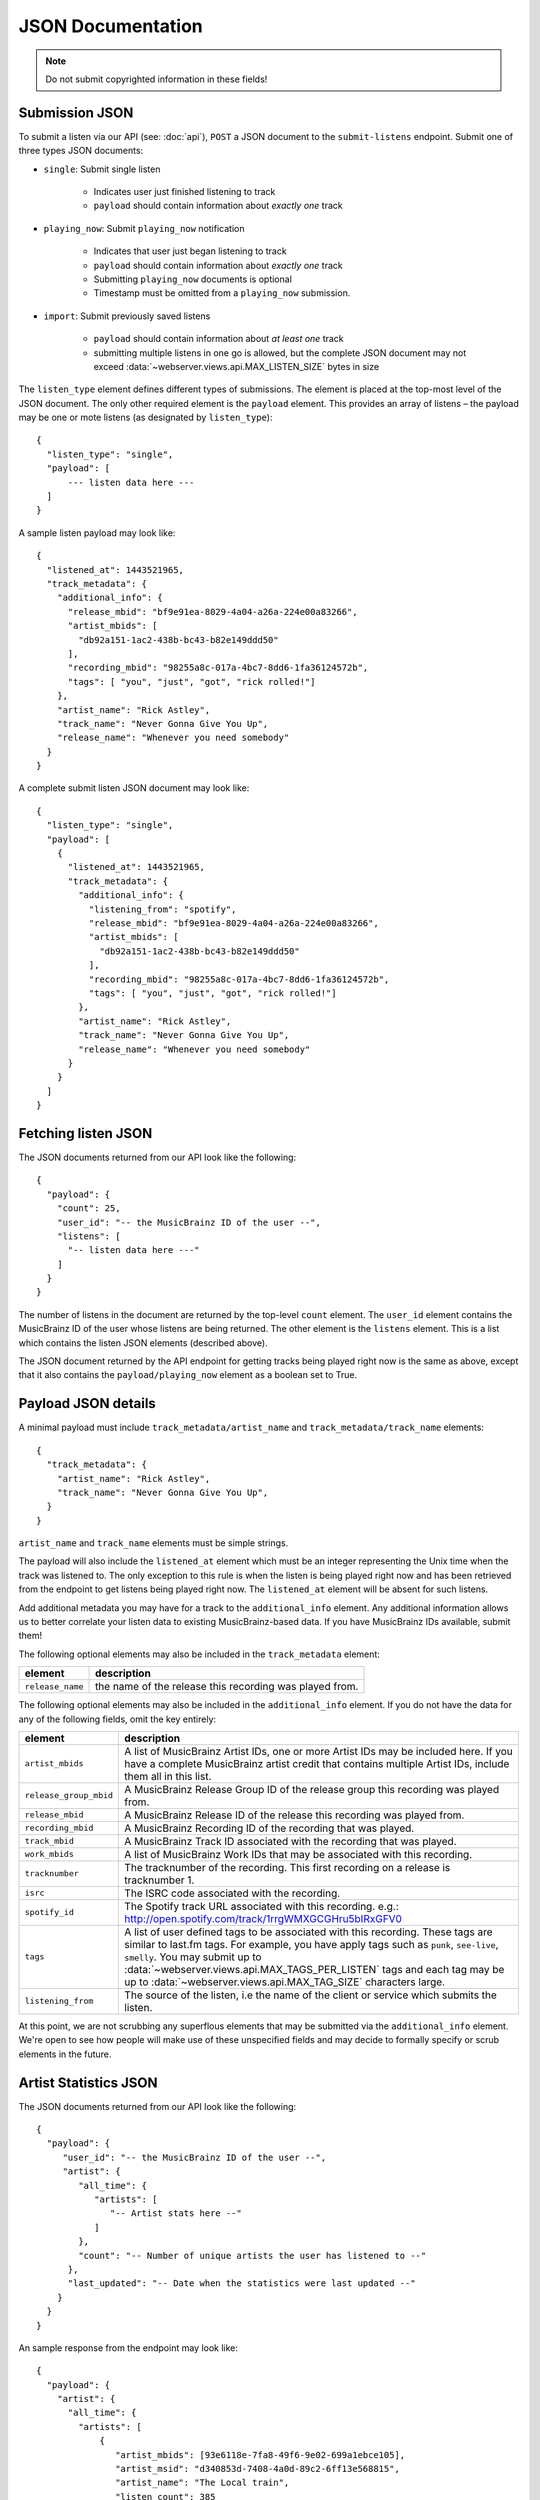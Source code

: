 .. _json-doc:

JSON Documentation
==================

.. note:: Do not submit copyrighted information in these fields!

Submission JSON
---------------

To submit a listen via our API (see: :doc:`api`), ``POST`` a JSON document to
the ``submit-listens`` endpoint. Submit one of three types JSON documents:

- ``single``: Submit single listen

   - Indicates user just finished listening to track

   - ``payload`` should contain information about *exactly one* track

- ``playing_now``: Submit ``playing_now`` notification

   - Indicates that user just began listening to track

   - ``payload`` should contain information about *exactly one* track

   - Submitting ``playing_now`` documents is optional

   - Timestamp must be omitted from a ``playing_now`` submission.

- ``import``: Submit previously saved listens

   - ``payload`` should contain information about *at least one* track

   - submitting multiple listens in one go is allowed, but the complete JSON
     document may not exceed :data:`~webserver.views.api.MAX_LISTEN_SIZE` bytes
     in size

The ``listen_type`` element defines different types of submissions. The element
is placed at the top-most level of the JSON document. The only other required
element is the ``payload`` element. This provides an array of listens – the
payload may be one or mote listens (as designated by ``listen_type``)::

    {
      "listen_type": "single",
      "payload": [
          --- listen data here ---
      ]
    }

A sample listen payload may look like::

    {
      "listened_at": 1443521965,
      "track_metadata": {
        "additional_info": {
          "release_mbid": "bf9e91ea-8029-4a04-a26a-224e00a83266",
          "artist_mbids": [
            "db92a151-1ac2-438b-bc43-b82e149ddd50"
          ],
          "recording_mbid": "98255a8c-017a-4bc7-8dd6-1fa36124572b",
          "tags": [ "you", "just", "got", "rick rolled!"]
        },
        "artist_name": "Rick Astley",
        "track_name": "Never Gonna Give You Up",
        "release_name": "Whenever you need somebody"
      }
    }

A complete submit listen JSON document may look like::

    {
      "listen_type": "single",
      "payload": [
        {
          "listened_at": 1443521965,
          "track_metadata": {
            "additional_info": {
              "listening_from": "spotify",
              "release_mbid": "bf9e91ea-8029-4a04-a26a-224e00a83266",
              "artist_mbids": [
                "db92a151-1ac2-438b-bc43-b82e149ddd50"
              ],
              "recording_mbid": "98255a8c-017a-4bc7-8dd6-1fa36124572b",
              "tags": [ "you", "just", "got", "rick rolled!"]
            },
            "artist_name": "Rick Astley",
            "track_name": "Never Gonna Give You Up",
            "release_name": "Whenever you need somebody"
          }
        }
      ]
    }


Fetching listen JSON
--------------------

The JSON documents returned from our API look like the following::

    {
      "payload": {
        "count": 25,
        "user_id": "-- the MusicBrainz ID of the user --",
        "listens": [
          "-- listen data here ---"
        ]
      }
    }

The number of listens in the document are returned by the top-level ``count``
element. The ``user_id`` element contains the MusicBrainz ID of the user whose listens are
being returned. The other element is the ``listens`` element. This is a list which contains
the listen JSON elements (described above).

The JSON document returned by the API endpoint for getting tracks being played right now
is the same as above, except that it also contains the ``payload/playing_now`` element as a
boolean set to True.


Payload JSON details
--------------------

A minimal payload must include
``track_metadata/artist_name`` and ``track_metadata/track_name`` elements::

    {
      "track_metadata": {
        "artist_name": "Rick Astley",
        "track_name": "Never Gonna Give You Up",
      }
    }

``artist_name`` and ``track_name`` elements must be simple strings.

The payload will also include the ``listened_at`` element which must be an integer
representing the Unix time when the track was listened to. The only exception to this
rule is when the listen is being played right now and has been retrieved from the
endpoint to get listens being played right now. The ``listened_at`` element will be
absent for such listens.

Add additional metadata you may have for a track to the ``additional_info``
element. Any additional information allows us to better correlate your listen
data to existing MusicBrainz-based data. If you have MusicBrainz IDs available,
submit them!

The following optional elements may also be included in the ``track_metadata`` element:

======================= ===========================================================================================================================================================================================================================================================================================================================================================================================================
element                 description
======================= ===========================================================================================================================================================================================================================================================================================================================================================================================================
``release_name``        the name of the release this recording was played from.
======================= ===========================================================================================================================================================================================================================================================================================================================================================================================================

The following optional elements may also be included in the ``additional_info`` element. If you do not have
the data for any of the following fields, omit the key entirely:

======================= ===========================================================================================================================================================================================================================================================================================================================================================================================================
element                 description
======================= ===========================================================================================================================================================================================================================================================================================================================================================================================================
``artist_mbids``        A list of MusicBrainz Artist IDs, one or more Artist IDs may be included here. If you have a complete MusicBrainz artist credit that contains multiple Artist IDs, include them all in this list.
``release_group_mbid``  A MusicBrainz Release Group ID of the release group this recording was played from.
``release_mbid``        A MusicBrainz Release ID of the release this recording was played from.
``recording_mbid``      A MusicBrainz Recording ID of the recording that was played.
``track_mbid``          A MusicBrainz Track ID associated with the recording that was played.
``work_mbids``          A list of MusicBrainz Work IDs that may be associated with this recording.
``tracknumber``         The tracknumber of the recording. This first recording on a release is tracknumber 1.
``isrc``                The ISRC code associated with the recording.
``spotify_id``          The Spotify track URL associated with this recording.  e.g.: http://open.spotify.com/track/1rrgWMXGCGHru5bIRxGFV0
``tags``                A list of user defined tags to be associated with this recording. These tags are similar to last.fm tags. For example, you have apply tags such as ``punk``, ``see-live``, ``smelly``. You may submit up to :data:`~webserver.views.api.MAX_TAGS_PER_LISTEN` tags and each tag may be up to :data:`~webserver.views.api.MAX_TAG_SIZE` characters large.
``listening_from``       The source of the listen, i.e the name of the client or service which submits the listen.
======================= ===========================================================================================================================================================================================================================================================================================================================================================================================================

At this point, we are not scrubbing any superflous elements that may be
submitted via the ``additional_info`` element. We're open to see how people
will make use of these unspecified fields and may decide to formally specify or
scrub elements in the future.

Artist Statistics JSON
----------------------
The JSON documents returned from our API look like the following::

   {
     "payload": {
        "user_id": "-- the MusicBrainz ID of the user --",
        "artist": {
           "all_time": {
              "artists": [
                 "-- Artist stats here --"
              ]
           },
           "count": "-- Number of unique artists the user has listened to --"
         },
         "last_updated": "-- Date when the statistics were last updated --"
       }
     }
   }

An sample response from the endpoint may look like::

   {
     "payload": {
       "artist": {
         "all_time": {
           "artists": [
               {
                  "artist_mbids": [93e6118e-7fa8-49f6-9e02-699a1ebce105],
                  "artist_msid": "d340853d-7408-4a0d-89c2-6ff13e568815",
                  "artist_name": "The Local train",
                  "listen_count": 385
               },
               {
                  "artist_mbids": [ae9ed5e2-4caf-4b3d-9cb3-2ad626b91714],
                  "artist_msid": "ba64b195-01dd-4613-9534-bb87dc44cffb",
                  "artist_name": "Lenka",
                  "listen_count": 333
               },
               {
                  "artist_mbids": [cc197bad-dc9c-440d-a5b5-d52ba2e14234],
                  "artist_msid": "6599e41e-390c-4855-a2ac-68ee798538b4",
                  "artist_name": "Coldplay",
                  "listen_count": 321
               },
            ]
         },
         "count": 3
       },
       "last_updated": "Sun, 03 May 2020 08:26:01 GMT",
       "user_id": "John Doe"
     }
   }

.. note::
   `artist_mbids` and `artist_msid` are optional fields and may not be present in all the responses   

.. warning::
   The statistics API endpoint is still in beta and the `JSON` format may change in the future.
